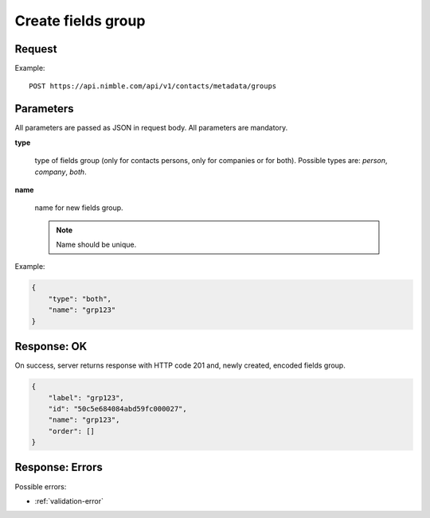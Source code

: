 ============================
Create fields group
============================

Request
-------
Example::

    POST https://api.nimble.com/api/v1/contacts/metadata/groups

Parameters
----------

All parameters are passed as JSON in request body. All parameters are mandatory.

**type**

    type of fields group (only for contacts persons, only for companies or for both). Possible types are: `person`, `company`, `both`.

**name**

    name for new fields group.

    .. note:: Name should be unique.

Example:

.. code-block:: javascript

 {
     "type": "both",
     "name": "grp123"
 }

Response: OK
------------
On success, server returns response with HTTP code 201 and, newly created, encoded fields group.

.. code-block:: javascript

     {
         "label": "grp123",
         "id": "50c5e684084abd59fc000027",
         "name": "grp123",
         "order": []
     }

Response: Errors
----------------

Possible errors:

* :ref:`validation-error`